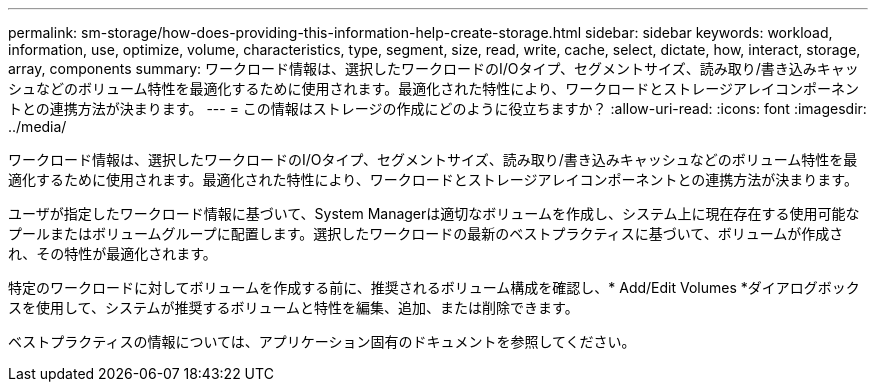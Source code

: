 ---
permalink: sm-storage/how-does-providing-this-information-help-create-storage.html 
sidebar: sidebar 
keywords: workload, information, use, optimize, volume, characteristics, type, segment, size, read, write, cache, select, dictate, how, interact, storage, array, components 
summary: ワークロード情報は、選択したワークロードのI/Oタイプ、セグメントサイズ、読み取り/書き込みキャッシュなどのボリューム特性を最適化するために使用されます。最適化された特性により、ワークロードとストレージアレイコンポーネントとの連携方法が決まります。 
---
= この情報はストレージの作成にどのように役立ちますか？
:allow-uri-read: 
:icons: font
:imagesdir: ../media/


[role="lead"]
ワークロード情報は、選択したワークロードのI/Oタイプ、セグメントサイズ、読み取り/書き込みキャッシュなどのボリューム特性を最適化するために使用されます。最適化された特性により、ワークロードとストレージアレイコンポーネントとの連携方法が決まります。

ユーザが指定したワークロード情報に基づいて、System Managerは適切なボリュームを作成し、システム上に現在存在する使用可能なプールまたはボリュームグループに配置します。選択したワークロードの最新のベストプラクティスに基づいて、ボリュームが作成され、その特性が最適化されます。

特定のワークロードに対してボリュームを作成する前に、推奨されるボリューム構成を確認し、* Add/Edit Volumes *ダイアログボックスを使用して、システムが推奨するボリュームと特性を編集、追加、または削除できます。

ベストプラクティスの情報については、アプリケーション固有のドキュメントを参照してください。

